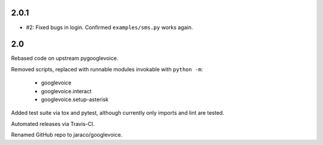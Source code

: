 2.0.1
=====

* #2: Fixed bugs in login. Confirmed ``examples/sms.py`` works
  again.

2.0
===

Rebased code on upstream pygooglevoice.

Removed scripts, replaced with runnable modules invokable with
``python -m``:

 - googlevoice
 - googlevoice.interact
 - googlevoice.setup-asterisk

Added test suite via tox and pytest, although currently only imports
and lint are tested.

Automated releases via Travis-CI.

Renamed GitHub repo to jaraco/googlevoice.

